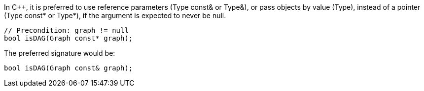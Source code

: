 In {cpp}, it is preferred to use reference parameters (Type const& or Type&), or pass objects by value (Type), instead of a pointer (Type const* or Type*), if the argument is expected to never be null.

[source,cpp]
----
// Precondition: graph != null
bool isDAG(Graph const* graph);
---- 

The preferred signature would be:

[source,cpp]
----
bool isDAG(Graph const& graph);
---- 
